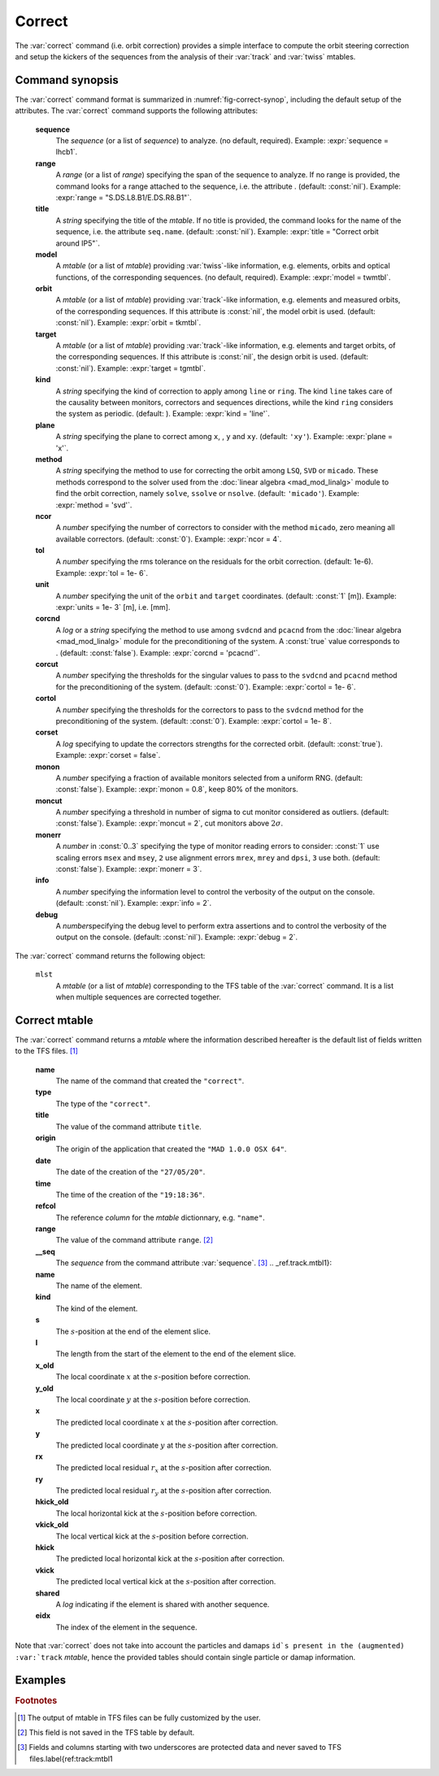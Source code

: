Correct
=======
.. _ch.cmd.correct:

The :var:`correct` command (i.e. orbit correction) provides a simple interface to compute the orbit steering correction and setup the kickers of the sequences from the analysis of their :var:`track` and :var:`twiss` mtables.

.. code-block:: 
	:caption: Synopsis of the :var:`correct` command with default setup.
	:name: fig-correct-synop

	mlst = correct { 
		sequence=nil,	-- sequence(s) (required) 
		range=nil,  	-- sequence(s) range(s) (or sequence.range) 
		title=nil,  	-- title of mtable (default seq.name) 
		model=nil,  	-- mtable(s) with twiss functions (required) 
		orbit=nil,  	-- mtable(s) with measured orbit(s), or use model 
		target=nil,  	-- mtable(s) with target orbit(s), or zero orbit 
		kind='ring',  	--\ 'line' or 'ring' 
		plane='xy',  	--\ 'x', 'y' or 'xy' 
		method='micado',--\ 'LSQ', 'SVD' or 'MICADO' 
		ncor=0,  	-- number of correctors to consider by method, 0=all 
		tol=1e-5,  	-- rms tolerance on the orbit 
		units=1,  	-- units in [m] of the orbit 
		corcnd=false,  	-- precond of correctors using 'svdcnd' or 'pcacnd' 
		corcut=0,  	-- value to theshold singular values in precond 
		cortol=0,  	-- value to theshold correctors in svdcnd 
		corset=true,  	-- update correctors correction strengths 
		monon=false,  	-- fraction (0<?<=1) of randomly available monitors 
		moncut=false,  	-- cut monitors above moncut sigmas 
		monerr=false,  	-- 1:use mrex and mrey alignment errors of monitors 
						-- 2:use msex and msey scaling errors of monitors 
		info=nil,  	-- information level (output on terminal) 
		debug=nil, 	-- debug information level (output on terminal) 
	}

.. _sec.correct.synop:

Command synopsis
----------------

The :var:`correct` command format is summarized in :numref:`fig-correct-synop`, including the default setup of the attributes.
The :var:`correct` command supports the following attributes:

.. _correct.attr:

	**sequence**
	 The *sequence* (or a list of *sequence*) to analyze. (no default, required). 
	 Example: :expr:`sequence = lhcb1`.

	**range**
	 A *range* (or a list of *range*) specifying the span of the sequence to analyze. If no range is provided, the command looks for a range attached to the sequence, i.e. the attribute . (default: :const:`nil`). 
	 Example: :expr:`range = "S.DS.L8.B1/E.DS.R8.B1"`.

	**title**
	 A *string* specifying the title of the *mtable*. If no title is provided, the command looks for the name of the sequence, i.e. the attribute :literal:`seq.name`. (default: :const:`nil`). 
	 Example: :expr:`title = "Correct orbit around IP5"`.

	**model** 
	 A *mtable* (or a list of *mtable*) providing :var:`twiss`-like information, e.g. elements, orbits and optical functions, of the corresponding sequences. (no default, required). 
	 Example: :expr:`model = twmtbl`.

	**orbit**
	 A *mtable* (or a list of *mtable*) providing :var:`track`-like information, e.g. elements and measured orbits, of the corresponding sequences. If this attribute is :const:`nil`, the model orbit is used. (default: :const:`nil`). 
	 Example: :expr:`orbit = tkmtbl`.

	**target** 
	 A *mtable* (or a list of *mtable*) providing :var:`track`-like information, e.g. elements and target orbits, of the corresponding sequences. If this attribute is :const:`nil`, the design orbit is used. (default: :const:`nil`). 
	 Example: :expr:`target = tgmtbl`.

	**kind** 
	 A *string* specifying the kind of correction to apply among :literal:`line` or :literal:`ring`. The kind :literal:`line` takes care of the causality between monitors, correctors and sequences directions, while the kind :literal:`ring` considers the system as periodic. (default: ). 
	 Example: :expr:`kind = 'line'`.

	**plane**
	 A *string* specifying the plane to correct among :literal:`x`, , :literal:`y` and :literal:`xy`. (default: :literal:`'xy'`). 
	 Example: :expr:`plane = 'x'`.

	**method**
	 A *string* specifying the method to use for correcting the orbit among :literal:`LSQ`, :literal:`SVD` or :literal:`micado`. These methods correspond to the solver used from the :doc:`linear algebra <mad_mod_linalg>` module to find the orbit correction, namely :literal:`solve`, :literal:`ssolve` or :literal:`nsolve`. (default: :literal:`'micado'`). 
	 Example: :expr:`method = 'svd'`.

	**ncor**
	 A *number* specifying the number of correctors to consider with the method :literal:`micado`, zero meaning all available correctors. (default: :const:`0`). 
	 Example: :expr:`ncor = 4`.

	**tol** 
	 A *number* specifying the rms tolerance on the residuals for the orbit correction. (default: 1e-6). 
	 Example: :expr:`tol = 1e- 6`.

	**unit**
	 A *number* specifying the unit of the :literal:`orbit` and :literal:`target` coordinates. (default: :const:`1` [m]). 
	 Example: :expr:`units = 1e- 3` [m], i.e. [mm].

	**corcnd** 
	 A *log* or a *string* specifying the method to use among :literal:`svdcnd` and :literal:`pcacnd` from the :doc:`linear algebra <mad_mod_linalg>` module for the preconditioning of the system. A :const:`true` value corresponds to . (default: :const:`false`). 
	 Example: :expr:`corcnd = 'pcacnd'`.

	**corcut** 
	 A *number* specifying the thresholds for the singular values to pass to the :literal:`svdcnd` and :literal:`pcacnd` method for the preconditioning of the system. (default: :const:`0`). 
	 Example: :expr:`cortol = 1e- 6`.

	**cortol**
	 A *number* specifying the thresholds for the correctors to pass to the :literal:`svdcnd` method for the preconditioning of the system. (default: :const:`0`). 
	 Example: :expr:`cortol = 1e- 8`.

	**corset**
	 A *log* specifying to update the correctors strengths for the corrected orbit. (default: :const:`true`). 
	 Example: :expr:`corset = false`.

	**monon**
	 A *number* specifying a fraction of available monitors selected from a uniform RNG. (default: :const:`false`). 
	 Example: :expr:`monon = 0.8`, keep 80% of the monitors.

	**moncut**
	 A *number* specifying a threshold in number of sigma to cut monitor considered as outliers. (default: :const:`false`). 
	 Example: :expr:`moncut = 2`, cut monitors above :math:`2\sigma`.

	**monerr**
	 A *number* in :const:`0..3` specifying the type of monitor reading errors to consider: :const:`1` use scaling errors :literal:`msex` and :literal:`msey`, :literal:`2` use alignment errors :literal:`mrex`, :literal:`mrey` and :literal:`dpsi`, :literal:`3` use both. (default: :const:`false`). 
	 Example: :expr:`monerr = 3`.

	**info**
	 A *number* specifying the information level to control the verbosity of the output on the console. (default: :const:`nil`). 
	 Example: :expr:`info = 2`.

	**debug**
	 A *number*\ specifying the debug level to perform extra assertions and to control the verbosity of the output on the console. (default: :const:`nil`). 
	 Example: :expr:`debug = 2`.


The :var:`correct` command returns the following object:

	:literal:`mlst`
	 A *mtable* (or a list of *mtable*) corresponding to the TFS table of the :var:`correct` command. It is a list when multiple sequences are corrected together.


Correct mtable
--------------
.. _sec.correct.mtable:

The :var:`correct` command returns a *mtable* where the information described hereafter is the default list of fields written to the TFS files. [#f1]_ 



	**name**
	 The name of the command that created the :literal:`"correct"`.
	**type**
	 The type of the :literal:`"correct"`.
	**title**
	 The value of the command attribute :literal:`title`.
	**origin**
	 The origin of the application that created the :literal:`"MAD 1.0.0 OSX 64"`.
	**date**
	 The date of the creation of the :literal:`"27/05/20"`.
	**time**
	 The time of the creation of the :literal:`"19:18:36"`.
	**refcol**
	 The reference *column* for the *mtable* dictionnary, e.g. :literal:`"name"`.
	**range**
	 The value of the command attribute :literal:`range`. [#f2]_ 
	**__seq**
	 The *sequence* from the command attribute :var:`sequence`. [#f3]_ .. _ref.track.mtbl1}:



	**name**
	 The name of the element.
	**kind**
	 The kind of the element.
	**s**
	 The :math:`s`-position at the end of the element slice.
	**l**
	 The length from the start of the element to the end of the element slice.
	**x_old**
	 The local coordinate :math:`x` at the :math:`s`-position before correction.
	**y_old**
	 The local coordinate :math:`y` at the :math:`s`-position before correction.
	**x**
	 The predicted local coordinate :math:`x` at the :math:`s`-position after correction.
	**y**
	 The predicted local coordinate :math:`y` at the :math:`s`-position after correction.
	**rx**
	 The predicted local residual :math:`r_x` at the :math:`s`-position after correction.
	**ry**
	 The predicted local residual :math:`r_y` at the :math:`s`-position after correction.
	**hkick_old**
	 The local horizontal kick at the :math:`s`-position before correction.
	**vkick_old**
	 The local vertical kick at the :math:`s`-position before correction.
	**hkick**
	 The predicted local horizontal kick at the :math:`s`-position after correction.
	**vkick**
	 The predicted local vertical kick at the :math:`s`-position after correction.
	**shared**
	 A *log* indicating if the element is shared with another sequence.
	**eidx**
	 The index of the element in the sequence.

Note that :var:`correct` does not take into account the particles and damaps :literal:`id`s present in the (augmented) :var:`track` *mtable*, hence the provided tables should contain single particle or damap information.

Examples
--------



.. rubric:: Footnotes

.. [#f1] The output of mtable in TFS files can be fully customized by the user.
.. [#f2] This field is not saved in the TFS table by default.
.. [#f3] Fields and columns starting with two underscores are protected data and never saved to TFS files.\label{ref:track:mtbl1
